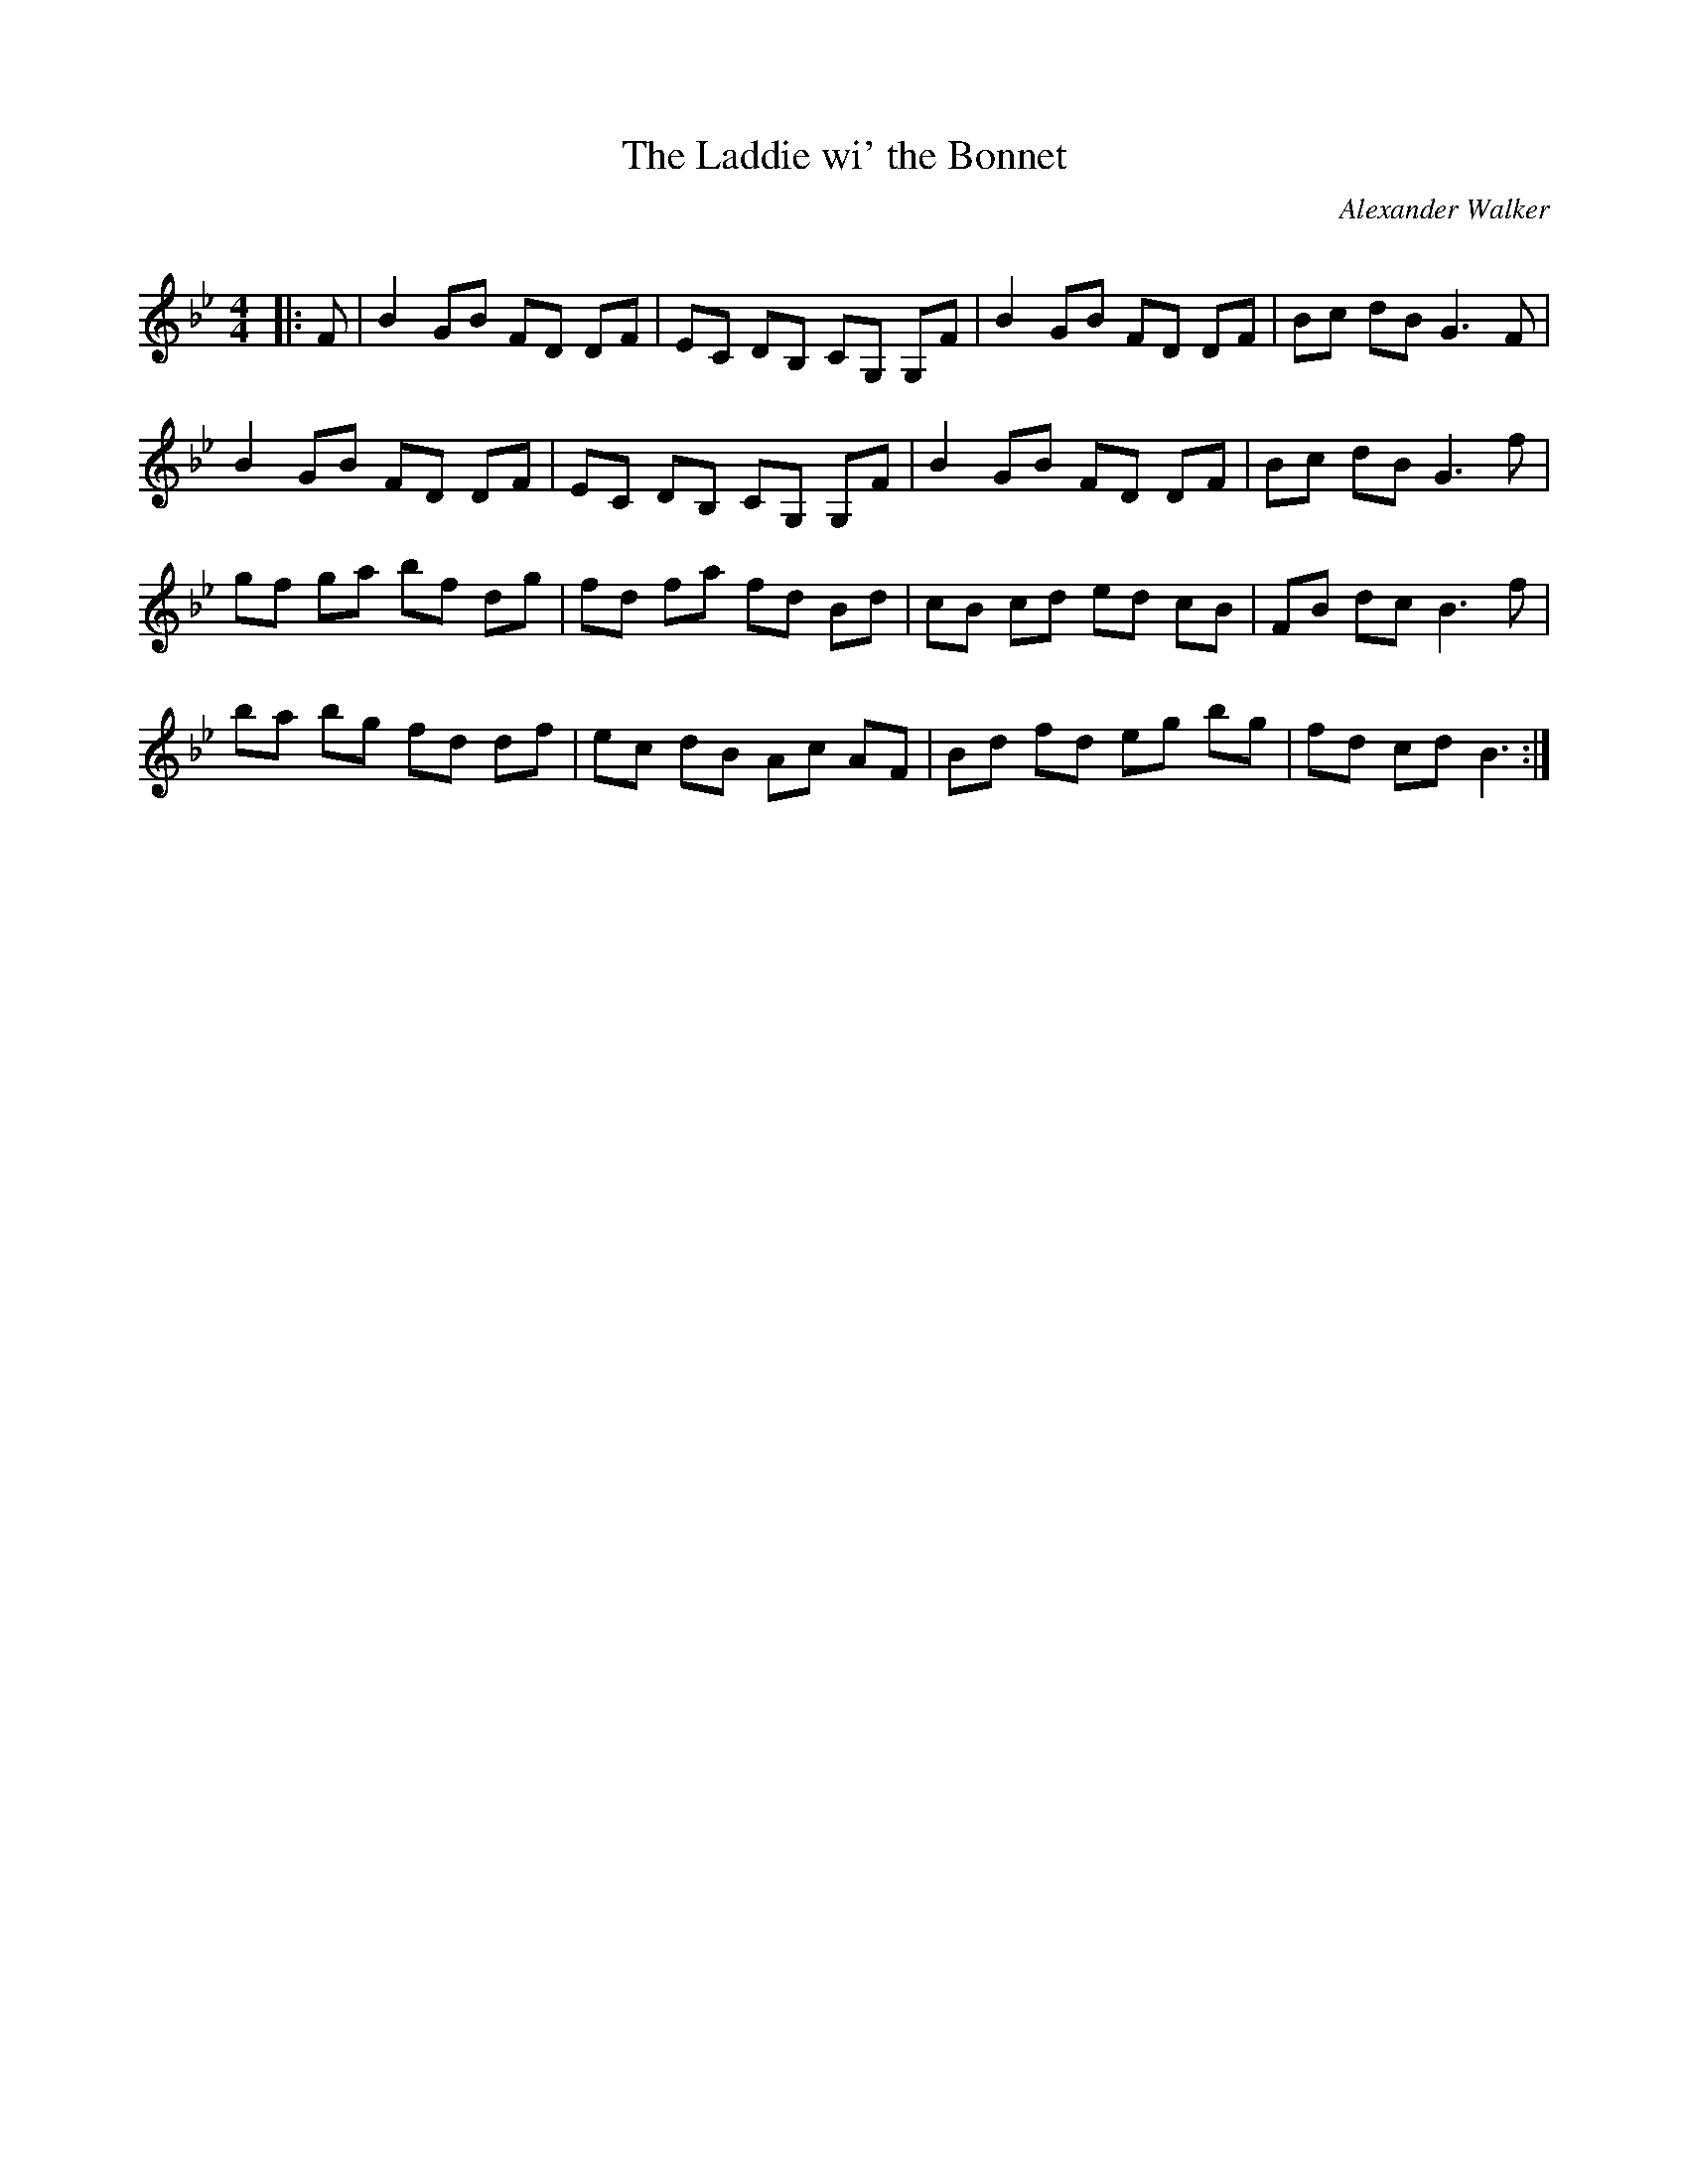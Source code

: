 X:1
T: The Laddie wi' the Bonnet
C:Alexander Walker
R:Reel
Q: 232
K:Bb
M:4/4
L:1/8
|:F|B2 GB FD DF|EC DB, CG, G,F|B2 GB FD DF|Bc dB G3F|
B2 GB FD DF|EC DB, CG, G,F|B2 GB FD DF|Bc dB G3f|
gf ga bf dg|fd fa fd Bd|cB cd ed cB|FB dc B3f|
ba bg fd df|ec dB Ac AF|Bd fd eg bg|fd cd B3:|
